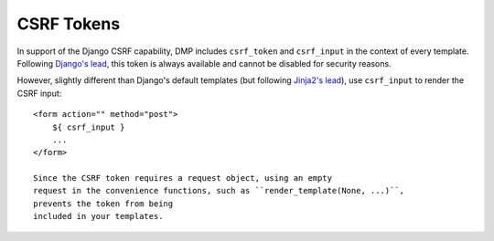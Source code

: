 CSRF Tokens
====================

In support of the Django CSRF capability, DMP includes ``csrf_token`` and ``csrf_input`` in the context of every template. Following `Django's lead <https://docs.djangoproject.com/en/dev/ref/csrf/>`__, this token is always available and cannot be disabled for security reasons.

However, slightly different than Django's default templates (but following `Jinja2's lead <https://docs.djangoproject.com/en/dev/ref/csrf/#using-csrf-in-jinja2-templates>`__), use ``csrf_input`` to render the CSRF input:

::

    <form action="" method="post">
        ${ csrf_input }
        ...
    </form>

    Since the CSRF token requires a request object, using an empty
    request in the convenience functions, such as ``render_template(None, ...)``,
    prevents the token from being
    included in your templates.
